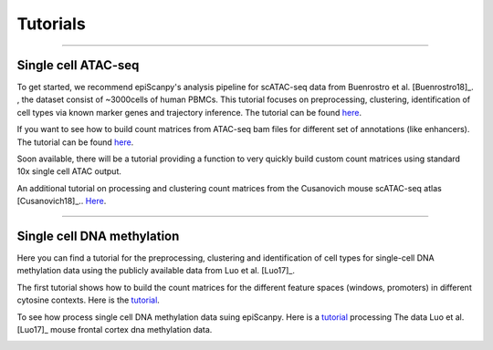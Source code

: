 Tutorials
=========


------------

Single cell ATAC-seq
--------------------

To get started, we recommend epiScanpy's analysis pipeline for scATAC-seq data from Buenrostro et al. [Buenrostro18]_. , the dataset consist of ~3000cells of human PBMCs. This tutorial focuses on preprocessing, clustering, identification of cell types via known marker genes and trajectory inference. The tutorial can be found `here <https://nbviewer.jupyter.org/github/colomemaria/epiScanpy/blob/master/docs/tutorials/Buenrostro_PBMC_data_processing.html>`__. 



.. image:: pictures/Buenrostro_umap.png
   :width: 200px


If you want to see how to build count matrices from ATAC-seq bam files for different set of annotations (like enhancers).
The tutorial can be found `here <https://nbviewer.jupyter.org/github/colomemaria/epiScanpy/blob/master/docs/tutorials/ATAC_bld_ct_mtx_tutorial.html>`__. 

Soon available, there will be a tutorial providing a function to very quickly build custom count matrices using standard 10x single cell ATAC output. 

.. image:: pictures/umap.png
   :width: 350px
.. image:: pictures/umap_ATACseq_Astrocyte_marker.png
   :width: 250px
.. image:: pictures/heatmap.png
   :width: 600px

An additional tutorial on processing and clustering count matrices from the Cusanovich mouse scATAC-seq atlas [Cusanovich18]_.. `Here <https://nbviewer.jupyter.org/github/colomemaria/epiScanpy/blob/master/docs/tutorials/Cusanovich2018_BoneMarrow_data_processing_diffmap.html>`__.

------------

Single cell DNA methylation
---------------------------

Here you can find a tutorial for the preprocessing, clustering and identification of cell types for single-cell DNA methylation data using the publicly available data from Luo et al. [Luo17]_. 

The first tutorial shows how to build the count matrices for the different feature spaces (windows, promoters) in different cytosine contexts. Here is the  `tutorial  <https://nbviewer.jupyter.org/github/colomemaria/epiScanpy/blob/master/docs/tutorials/bld_count_matrix_methylation_tutorial.html>`__.

To see how process single cell DNA methylation data suing epiScanpy. Here is a `tutorial <https://nbviewer.jupyter.org/github/colomemaria/epiScanpy/blob/master/docs/tutorials/processing_enhancers_mCG.html>`__ processing The data Luo et al. [Luo17]_ mouse frontal cortex dna methylation data. 

.. image:: pictures/umap_markers_hodology_ecker.png
   :width: 600px
.. image:: pictures/umapexcitatory_neurons_promoters.png
   :width: 300px 
.. image:: pictures/umapSatb2_CLUSTER_NORM.png
   :width: 250px  
.. image:: pictures/umapenhancer_CG_Luoetal.png
   :width: 300px
